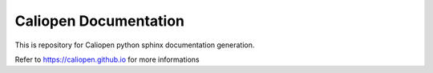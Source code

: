 Caliopen Documentation
======================

This is repository for Caliopen python sphinx documentation
generation.

Refer to https://caliopen.github.io for more informations
